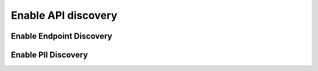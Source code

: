 Enable API discovery
====================

Enable Endpoint Discovery
-------------------------


Enable PII Discovery
--------------------

